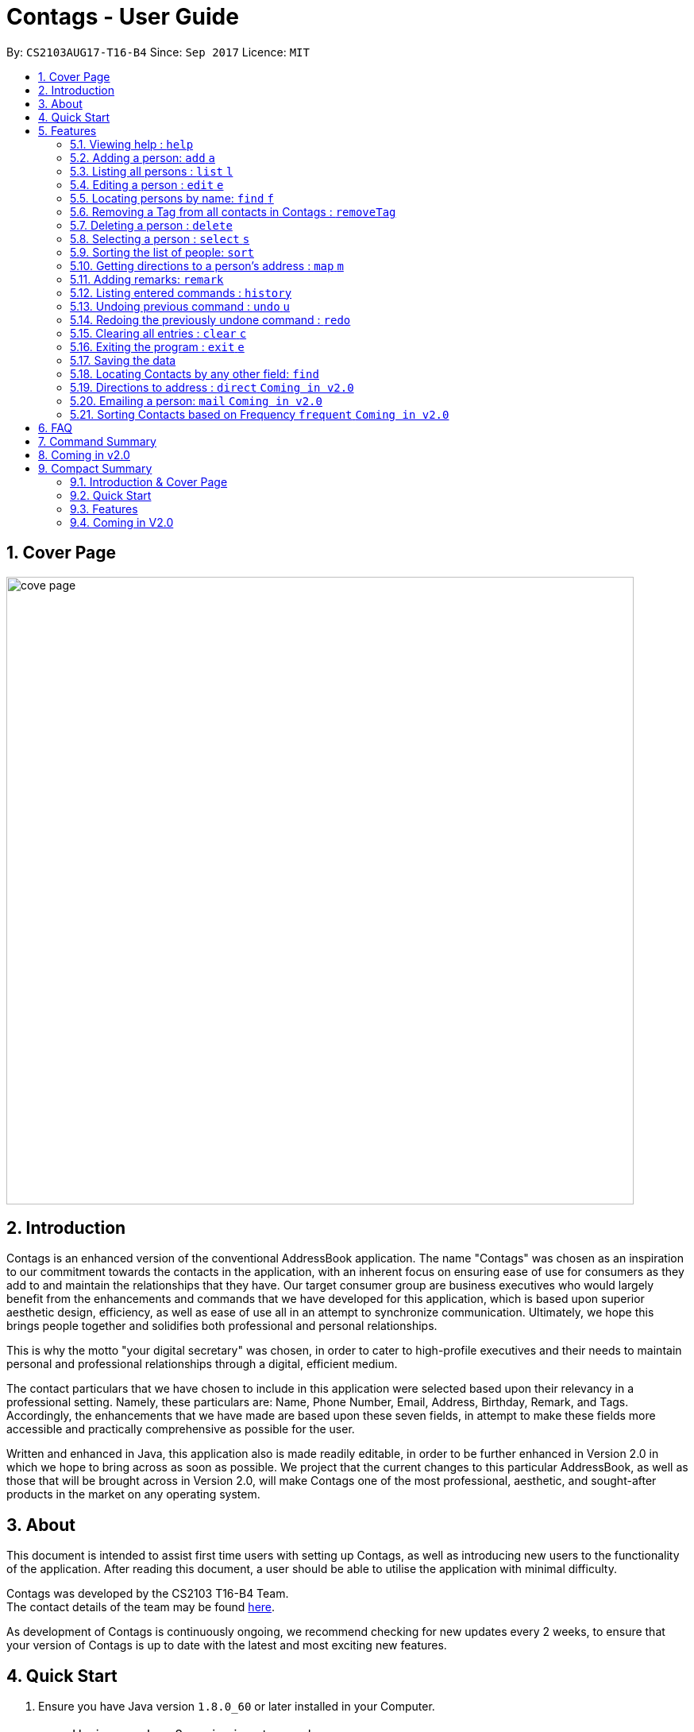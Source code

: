 = Contags - User Guide
:toc:
:toc-title:
:toc-placement: preamble
:sectnums:
:imagesDir: images
:stylesDir: stylesheets
:experimental:
ifdef::env-github[]
:tip-caption: :bulb:
:note-caption: :information_source:
endif::[]
:repoURL: https://github.com/CS2103AUG2017-T16-B4/main

By: `CS2103AUG17-T16-B4`      Since: `Sep 2017`      Licence: `MIT`

== Cover Page

image::cove_page.jpg[width="790"]

== Introduction

Contags is an enhanced version of the conventional AddressBook application.
The name "Contags" was chosen as an inspiration to our commitment towards the contacts in the application, with an
inherent focus on ensuring ease of use for consumers as they add to and maintain the relationships that they have. Our
target consumer group are business executives who would largely benefit from the enhancements and commands that we have
developed for this application, which is based upon superior aesthetic design, efficiency, as well as ease of use all in
an attempt to synchronize communication. Ultimately, we hope this brings people together and solidifies both
professional and personal relationships.

This is why the motto "your digital secretary" was chosen, in order to cater to high-profile executives and their needs
to maintain personal and professional relationships through a digital, efficient medium.

The contact particulars that we have chosen to include in this application were selected based upon their relevancy in a
professional setting. Namely, these particulars are: Name, Phone Number, Email, Address, Birthday, Remark, and Tags.
Accordingly, the enhancements that we have made are based upon these seven fields, in attempt to make these fields more
accessible and practically comprehensive as possible for the user.

Written and enhanced in Java, this application also is made readily editable, in order to be further enhanced in Version
2.0 in which we hope to bring across as soon as possible. We project that the current changes to this particular
AddressBook, as well as those that will be brought across in Version 2.0, will make Contags one of the most
professional, aesthetic, and sought-after products in the market on any operating system.

== About

This document is intended to assist first time users with setting up Contags, as well as introducing new users to the functionality of the application. After reading this document, a user should be able to utilise the application with minimal difficulty.

Contags was developed by the CS2103 T16-B4 Team. +
The contact details of the team may be found <<ContactUs#, here>>.

As development of Contags is continuously ongoing, we recommend checking for new updates every 2 weeks, to ensure that your version of Contags is up to date with the latest and most exciting new features.

== Quick Start

.  Ensure you have Java version `1.8.0_60` or later installed in your Computer.
+
[NOTE]
Having any Java 8 version is not enough. +
This app will not work with earlier versions of Java 8.
+
.  Download the latest `addressbook.jar` link:{https://github.com/CS2103AUG2017-T16-B4/main}/releases[here].
.  Copy the file to the folder you want to use as the home folder for your Address Book.
.  Double-click the file to start the app. The GUI should appear in a few seconds.
+
image::Ui.png[width="790"]
+
.  Type the command in the command box and press kbd:[Enter] to execute it. +
e.g. typing *`help`* and pressing kbd:[Enter] will open the help window.
.  Some example commands you can try:

* *`list`* : lists all contacts
* **`add`**`n/John Doe p/98765432 e/johnd@example.com a/John street, block 123, #01-01` : adds a contact named
`John Doe` to the Address Book.
* **`delete`**`3` : deletes the 3rd contact shown in the current list
* *`exit`* : exits the app

.  Refer to the link:#features[Features] section below for details of each command.

== Features

====
*Command Format*

* Words in `UPPER_CASE` are the parameters to be supplied by the user e.g. in `add n/NAME`, `NAME` is a parameter which
can be used as `add n/John Doe`.
* Items in square brackets are optional e.g `n/NAME [t/TAG]` can be used as `n/John Doe t/friend` or as `n/John Doe`.
* Items with `…`​ after them can be used multiple times including zero times e.g. `[t/TAG]...` can be used as `{nbsp}`
(i.e. 0 times), `t/friend`, `t/friend t/family` etc.
* Parameters can be in any order e.g. if the command specifies `n/NAME p/PHONE_NUMBER`, `p/PHONE_NUMBER n/NAME` is also
acceptable.
====

=== Viewing help : `help`

Format: `help`

=== Adding a person: `add` `a`

Adds a person to the address book +
Format: `add n/NAME p/PHONE_NUMBER e/EMAIL a/ADDRESS b/BIRTHDAY [t/TAG]...`

[TIP]
A person can have any number of tags (including 0)

Examples:

* `add n/John Doe p/98765432 e/johnd@example.com a/John street, block 123, #01-01`
* `add n/Betsy Crowe t/friend e/betsycrowe@example.com a/Newgate Prison p/1234567 t/criminal`

=== Listing all persons : `list` `l`

Shows a list of all persons in the address book. +
Format: `list`

=== Editing a person : `edit` `e`

Edits an existing person in the address book. +
Format: `edit INDEX [n/NAME] [p/PHONE] [e/EMAIL] [a/ADDRESS] [b/BIRTHDAY] [t/TAG]...`

****
* Edits the person at the specified `INDEX`. The index refers to the index number shown in the last person listing. The index *must be a positive integer* 1, 2, 3, ...
* At least one of the optional fields must be provided.
* Existing values will be updated to the input values.
* When editing tags, the existing tags of the person will be removed i.e adding of tags is not cumulative.
* You can remove all the person's tags by typing `t/` without specifying any tags after it.
****

Examples:

* `edit 1 p/91234567 e/johndoe@example.com` +
Edits the phone number and email address of the 1st person to be `91234567` and `johndoe@example.com` respectively.
* `edit 2 n/Betsy Crower t/` +
Edits the name of the 2nd person to be `Betsy Crower` and clears all existing tags.

=== Locating persons by name: `find` `f`

Finds persons whose names contain any of the given keywords. +
Format: `find KEYWORD [MORE_KEYWORDS]`

****
* The search is case insensitive. e.g `hans` will match `Hans`
* The order of the keywords does not matter. e.g. `Hans Bo` will match `Bo Hans`
* Only the name is searched.
* Only full words will be matched e.g. `Han` will not match `Hans`
* Persons matching at least one keyword will be returned (i.e. `OR` search). e.g. `Hans Bo` will return `Hans Gruber`, `Bo Yang`
****

Examples:

* `find John` +
Returns `john` and `John Doe`
* `find Betsy Tim John` +
Returns any person having names `Betsy`, `Tim`, or `John`

=== Removing a Tag from all contacts in Contags : `removeTag`

Removes the Tag specified by the TAGNAME +
Format: `removeTag TAGNAME`

****
* The search is case insensitive. e.g `friends` will NOT match with `Friends`
* All instances of the tag will be removed from the Contags.
****

Examples:

* `removeTag friends` +
Searches through all contacts in the Contags and deletes all instances of the Tag.

=== Deleting a person : `delete`

Deletes the specified person from the address book. +
Format: `delete INDEX`

****
* Deletes the person at the specified `INDEX`.
* The index refers to the index number shown in the most recent listing.
* The index *must be a positive integer* 1, 2, 3, ...
****

Examples:

* `list` +
`delete 2` +
Deletes the 2nd person in the address book.
* `find Betsy` +
`delete 1` +
Deletes the 1st person in the results of the `find` command.

=== Selecting a person : `select` `s`

Selects the person identified by the index number used in the last person listing. +
Format: `select INDEX`

****
* Selects the person and loads a Google Maps search of the person's specified address
 at the specified `INDEX`.
* The index refers to the index number shown in the most recent listing.
* The index *must be a positive integer* `1, 2, 3, ...`
****

Examples:

* `list` +
`select 2` +
Selects the 2nd person in the address book.
* `find Betsy` +
`select 1` +
Selects the 1st person in the results of the `find` command.

=== Sorting the list of people: `sort`

Sorts the list of people saved in Contags according to: +
Name, Phone number, Email, Address. +
Format: `sort KEYWORD`

****
* Sorting is done in alphanumerical ascending order. +
* Keywords for sorting: *name, phone, email, address* +
* Keywords are *case-insensitive* i.e. *Name* and *NAME* both work. +
****

Examples:

* `sort name` +
List is sorted according to name in ascending order.
* `sort EMAIL` +
List is sorted according to email addresses in ascending order.
* `sort Address` +
List is sorted according to addresses in ascending order.

=== Getting directions to a person's address : `map` `m`

Loads the Google Maps page for the address of the person in the address book. +
Format: `map INDEX`

****
* Loads the Google Maps page for the address of the person at the specified `INDEX`.
* The index refers to the index number shown in the most recent listing.
* The index *must be a positive integer* `1, 2, 3, ...`
****

Examples:

* `list` +
`map 2` +
Loads Google Maps page for the address of the 2nd person in the address book.
* `find Betsy` +
`map 1` +
Loads Google Maps page for the address of the 1st person in the results of the `find` command.

=== Adding remarks: `remark`

Edits the remark for a person specified in the INDEX

Format: `remark INDEX r/[REMARK]`

Examples:

*`remark 1 r/Likes to drink coffee.`
Edits the remark for the first person to `Likes to drink coffee.`
*`remark 1 r/`
Removes the remark for the first person.

=== Listing entered commands : `history`

Lists all the commands that you have entered in reverse chronological order. +
Format: `history`

[NOTE]
====
Pressing the kbd:[&uarr;] and kbd:[&darr;] arrows will display the previous and next input respectively in the command box.
====

// tag::undoredo[]
=== Undoing previous command : `undo` `u`

Restores the address book to the state before the previous _undoable_ command was executed. +
Format: `undo`

[NOTE]
====
Undoable commands: those commands that modify the address book's content (`add`, `delete`, `edit` and `clear`).
====

Examples:

* `delete 1` +
`list` +
`undo` (reverses the `delete 1` command) +

* `select 1` +
`list` +
`undo` +
The `undo` command fails as there are no undoable commands executed previously.

* `delete 1` +
`clear` +
`undo` (reverses the `clear` command) +
`undo` (reverses the `delete 1` command) +

=== Redoing the previously undone command : `redo`

Reverses the most recent `undo` command. +
Format: `redo`

Examples:

* `delete 1` +
`undo` (reverses the `delete 1` command) +
`redo` (reapplies the `delete 1` command) +

* `delete 1` +
`redo` +
The `redo` command fails as there are no `undo` commands executed previously.

* `delete 1` +
`clear` +
`undo` (reverses the `clear` command) +
`undo` (reverses the `delete 1` command) +
`redo` (reapplies the `delete 1` command) +
`redo` (reapplies the `clear` command) +
// end::undoredo[]

=== Clearing all entries : `clear` `c`

Clears all entries from the address book. +
Format: `clear`

=== Exiting the program : `exit` `e`

Exits the program. +
Format: `exit`

=== Saving the data

Address book data are saved in the hard disk automatically after any command that changes the data. +
There is no need to save manually.

=== Locating Contacts by any other field: `find`

Finds persons whose names, and any other information particular fields contain any of the given keywords. +
Format: `find KEYWORD [MORE_KEYWORDS]`

****
* The search is case insensitive. e.g `hans` will match `Hans`
* The order of the keywords does not matter. e.g. `Hans Bo` will match `Bo Hans`
* All fields (including name) are searched.
* Only full words will be matched e.g. `Han` will not match `Hans`
* Persons matching at least one keyword will be returned (i.e. `OR` search). e.g. `Hans Bo` will return `Hans Gruber`, `Bo Yang`
****

Examples:

* `find Clementi` +
Returns `Clementi Street 123`, and Contact with this Address: `John Doe`
* `find Clementi Bugis Tuas` +
Returns any person having addresses `Clementi`, `Bugis`, or `Tuas`

=== Directions to address : `direct` `Coming in v2.0`

Provides directions to the address of the selected contact. +
Format: `direct`

=== Emailing a person: `mail` `Coming in v2.0`

Loads the email page to email the specified person in the address book. +
Format: `mail INDEX`

****
* Loads the email page to email the person at the specified `INDEX`.
* The index refers to the index number shown in the most recent listing.
* The index *must be a positive integer* `1, 2, 3, ...`
****

Examples:

* `list` +
`mail 2` +
Emails the 2nd person in the address book.
* `find Betsy` +
`mail 1` +
Emails the 1st person in the results of the `find` command.

=== Sorting Contacts based on Frequency `frequent` `Coming in v2.0`

Displays a list of sorted contacts in the Contags Application based upon the frequency of communication between user and
contact +
Format: `frequent`

****
* Sorts all Contacts based upon frequency of communication
* Contacts that have been communicated with most frequently will appear at the top of the list
* Application determines frequency by keeping a counter of contact particulars that have been accessed since the contact
has been added
* All contact particulars that have been accessed add an equal count of 1 to this counter
****

Examples:

* `frequent` +
Displays a list of sorted contacts based upon the frequency of communication.


== FAQ

*Q*: How do I transfer my data to another Computer? +
*A*: Install the app in the other computer and overwrite the empty data file it creates with the file that contains the
data of your previous Address Book folder.

*Q*: Does the app work without an internet connection? +
*A*: The primary functions of the application do not require an internet connection, but specific aspects of the app such as the Google Maps search, social media integration, and email functionality cannot function as intended without an active internet connection on your device.

*Q*: What if I want to add 2 different contacts of the same name? Does Contags allow that? +
*A*: Currently, Contags does not allow you to add 2 contacts of the exact same name, and as such we recommend that you append an identifier to the person's name to allow you to save the contact and distinguish between the 2 contacts. We are, however, planning on updating the add command to allow 2 contacts of the same name, as well as assisting you to distinguish between them.

*Q*: Can I use my mouse or keyboard shortcuts to access the app's functions? +
*A*: No. The application was built to rely primarily on the Command-Line Interface and as such is meant to minimise the amount of interactions with other forms of input apart from the keyboard.

*Q*: How does the app work? +
*A*: Those interested in the mechanisms of our application may reference the Developer Guide located <<DeveloperGuide#, here.>>

*Q*: How can I request new features for the app? +
*A*: Suggestions are always welcome and you can provide us with the details of your ideas at devteam@contags.com.sg.

*Q*: How do I report any bugs to the developers? +
*A*: You can send a screenshot with the details regarding the bugs to help@contags.com.sg and we will get back to you as soon as possible.

== Command Summary

* *Add* `add n/NAME p/PHONE_NUMBER e/EMAIL a/ADDRESS b/BIRTHDAY [t/TAG]...` +
e.g. `add n/James Ho p/22224444 e/jamesho@example.com a/123, Clementi Rd, 1234665 b/01/01/1990 t/friend t/colleague`
* *Clear* : `clear`
* *Delete* : `delete INDEX` +
e.g. `delete 3`
* *Edit* : `edit INDEX [n/NAME] [p/PHONE_NUMBER] [e/EMAIL] [a/ADDRESS] [b/BIRTHDAY] [t/TAG]...` +
e.g. `edit 2 n/James Lee e/jameslee@example.com`
* *Find* : `find KEYWORD [MORE_KEYWORDS]` +
e.g. `find James Jake` or eg. `find Clementi`
* *RemoveTag* : `removeTag KEYWORD` +
e.g. `removeTag friends`
* *List* : `list`
* *Help* : `help`
* *Sort* : `sort KEYWORD`
* *Select* : `select INDEX` +
e.g.`select 2`
* *frequent* :
e.g.`frequent`
* *Remark* : `remark INDEX r/[INDEX]` +
e.g. `remark 1 r/Likes coffee.`
* *History* : `history`
* *Undo* : `undo`
* *Redo* : `redo`

== Coming in v2.0

1. Emailing a person by typing in the command email followed by the contact's name or index.

2. A reminder list that will pop up on the screen every time the user opens the application.

3. A meeting scheduler, where users link to their calender application when they first install the application. +
Subsequently, when they typed in the command free followed by the contact name or index, they and get a list of common
free timings with that contact.

4. Contacts can be starred in the Contags Application based upon the user's preference to give priority in the list of
contacts.

== Compact Summary

This section provides a compact, executive summary of the entire User Guide of Contags.

=== Introduction & Cover Page

* In summary, the Contags application is an enhanced replica of the conventional AddressBook application, with a focus
on convenience as well as ease of use for our main consumer base, which are professional executives in the business
workforce.
* Our slogan "Your Digital Secretary" encompasses this definition, as well as encapsulates our goal to digitize
 the job scope of secretary with our development and efforts in Contags.


=== Quick Start

* The quick start section highlights that the user needs Java version `1.8.0_60` or later installed in the Computer.
* Additionally, to execute a command, type in the appropriate command word in the correct command format, then hit
the `enter` key on the computer.

=== Features

Here is a quick list of all the features that the Contags Application can execute correctly:

* `help` - opens a help window for the user
* `add` - adds a contact to the application
* `list` - lists all contacts in the application
* `edit` - edits a certain field of a contact
* `find` - helps user to locate and identify an appropriate contact in the application
* `removeTag` - removes a specified tag from all contacts in the application
* `delete` - deletes a contact from the application
* `select` - selects a particular contact in the list shown
* `map` - Loads the google map page for the address of a particular contact
* `remark` - adds a remark to a particular contact in the application
* `history` - shows a brief history of previous user command inputs into the application
* `undo` - undo the previous command by the user
* `redo` - redo the command that was previously undone by the user
* `clear` - removes all contacts from the application
* `exit` - exits the application
* `direct` - provides directions to a particular contact's address
* `mail` - opens an email directed to the contact's email address

=== Coming in V2.0

* More features will be implemented in future versions, including a reminder list for the user, a meeting scheduler,
as well as starred contacts.
